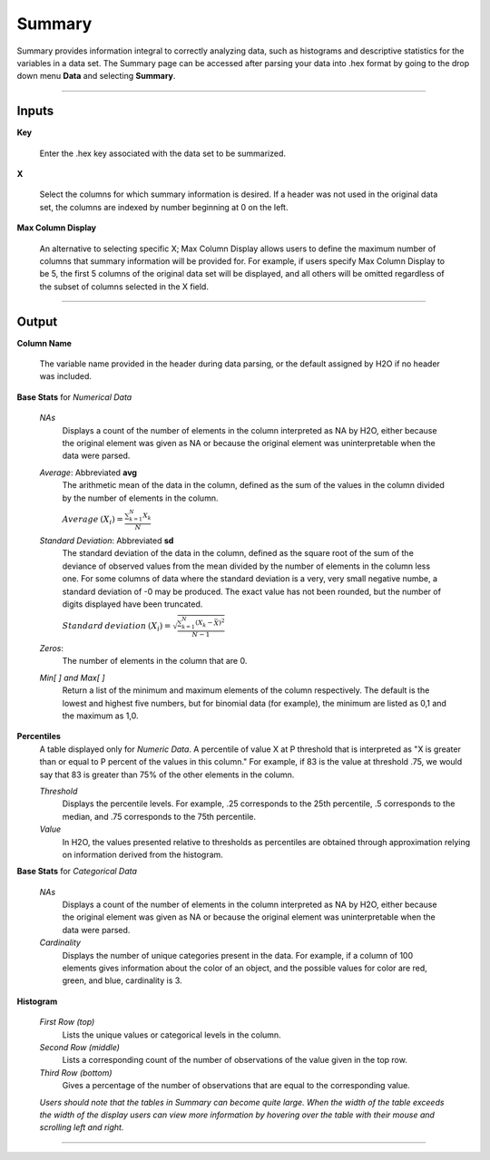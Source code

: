 .. _SUMmath:

Summary
=======

Summary provides information integral to correctly analyzing data,
such as histograms and descriptive statistics for the variables in a
data set. The Summary page can be accessed after parsing your data
into .hex format by going to the drop down menu **Data** and
selecting **Summary**. 

""""

Inputs
""""""

**Key**

   Enter the .hex key associated with the data set to be summarized. 


**X**

   Select the columns for which summary information is desired. If a
   header was not used in the original data set, the columns are indexed
   by number beginning at 0 on the left. 

**Max Column Display**

   An alternative to selecting specific X; Max Column Display allows
   users to define the maximum number of columns that summary information
   will be provided for. For example, if users specify Max Column Display
   to be 5, the first 5 columns of the original data set will be
   displayed, and all others will be omitted regardless of the subset of
   columns selected in the X field. 

""""

Output
""""""

**Column Name** 


   The variable name provided in the header during data parsing, or the default assigned by H2O if no header was included. 

**Base Stats** for *Numerical Data*

  *NAs*
   Displays a count of the number of elements in the column 
   interpreted as NA by H2O, either because the original element was
   given as NA or because the original element was uninterpretable
   when the data were parsed.

  *Average*: Abbreviated **avg** 
   The arithmetic mean of the data in the column, defined
   as the sum of the values in the column divided by the number of
   elements in the column. 

   :math:`Average\:(X_{i})=\frac{\sum_{k=1}^{N}X_{k}}{N}`


  *Standard Deviation*: Abbreviated **sd**
   The standard deviation of the data in the column, defined as the
   square root of the sum of the deviance of observed values from the
   mean divided by the number of elements in the column less one.
   For some columns of data where the standard deviation is a very, 
   very small negative numbe, a standard deviation of -0 may be produced. 
   The exact value has not been rounded, but the 
   number of digits displayed have been truncated. 


   
   :math:`Standard\:deviation\:(X_{i})=\sqrt{\frac{\sum_{k=1}^{N} (X_{k}-\bar X)^2}{N-1}}`

  *Zeros*: 
   The number of elements in the column that are 0. 


  *Min[ ] and Max[ ]* 
   Return a list of the minimum and maximum elements of the
   column respectively. The default is the lowest and highest five 
   numbers, but for binomial data (for example), the minimum are
   listed as 0,1 and the maximum as 1,0. 

**Percentiles** 
  A table displayed only for *Numeric Data*. 
  A percentile of value X at P threshold that is interpreted as 
  "X is greater than or equal to P percent of the values 
  in this column." For example, if 83 is the 
  value at threshold .75, we would say that 83 is greater 
  than 75% of the other elements in the column.
   

  *Threshold*
   Displays the percentile levels. For example, .25 corresponds to the
   25th percentile, .5 corresponds to the median, and .75 corresponds to
   the 75th percentile. 

  *Value*
   In H2O, the values presented relative to thresholds as percentiles are 
   obtained through approximation relying on information derived from the 
   histogram.   


**Base Stats** for *Categorical Data*

  *NAs* 
   Displays a count of the number of elements in the column 
   interpreted as NA by H2O, either because the original element was
   given as NA or because the original element was uninterpretable
   when the data were parsed. 

  *Cardinality* 
   Displays the number of unique categories present in the data. For
   example, if a column of 100 elements gives information about the
   color of an object, and the possible values for color are red, green,
   and blue, cardinality is 3. 



**Histogram**

  *First Row (top)*
   Lists the unique values or categorical levels in the column. 

  *Second Row (middle)* 
   Lists a corresponding count of the number of observations of the
   value given in the top row. 

  *Third Row (bottom)* 
   Gives a percentage of the number of observations that are equal to
   the corresponding value. 

  *Users should note that the tables in Summary can become
  quite large. When the width of the table exceeds the width of the
  display users can view more information by hovering over the table
  with their mouse and scrolling left and right.*


  
""""
  
  




   







